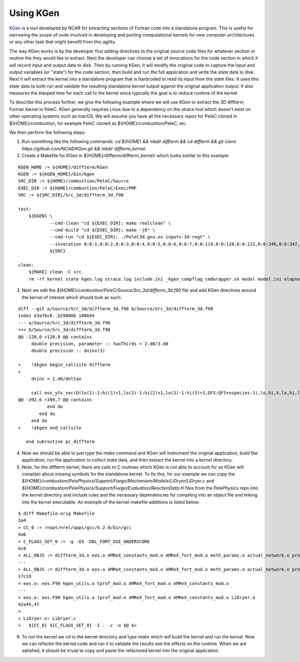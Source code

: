 .. highlight:: rst

Using KGen
----------

`KGen <https://github.com/NCAR/KGen>`__ is a tool developed by NCAR for extracting sections of Fortran code into a standalone program. This is useful for narrowing the scope of code involved in developing and porting computational kernels for new computer architectures or any other task that might benefit from this agility.

The way KGen works is by the developer first adding directives to the original source code files for whatever section or routine the they would like to extract. Next the developer can choose a set of invocations for the code section in which it will record input and output data to disk. Then by running KGen, it will modify the original code to capture the input and output variables (or "state") for the code section, then build and run the full application and write the state data to disk. Next it will extract the kernel into a standalone program that is hardcoded to read its input from the state files. It uses this state data to both run and validate the resulting standalone kernel output against the original application output. It also measures the elasped time for each call to the kernel since typically the goal is to reduce runtime of the kernel.

To describe this process further, we give the following example where we will use KGen to extract the 3D diffterm Fortran kernel in PeleC. KGen generally requires Linux due to a dependency on the strace tool which doesn't exist on other operating systems such as macOS. We will assume you have all the necessary repos for PeleC cloned in ${HOME}/combustion, for example PeleC cloned as ${HOME}/combustion/PeleC, etc.

We then perform the following steps:

1. Run something like the following commands: `cd ${HOME} && mkdir diffterm && cd diffterm && git clone https://github.com/NCAR/KGen.git && mkdir diffterm_kernel`
2. Create a Makefile for KGen in ${HOME}/diffterm/diffterm_kernel/ which looks similar to this example:

::

    KGEN_HOME := ${HOME}/diffterm/KGen
    KGEN := ${KGEN_HOME}/bin/kgen
    SRC_DIR := ${HOME}/combustion/PeleC/Source
    EXEC_DIR := ${HOME}/combustion/PeleC/Exec/PMF
    SRC := ${SRC_DIR}/Src_3d/diffterm_3d.f90
    
    test:
    	${KGEN} \
    		--cmd-clean "cd ${EXEC_DIR}; make realclean" \
    		--cmd-build "cd ${EXEC_DIR}; make -j8" \
    		--cmd-run "cd ${EXEC_DIR}; ./PeleC3d.gnu.ex inputs-3d-regt" \
    		--invocation 0:0:1,0:0:2,0:0:3,0:0:4,0:0:5,0:0:6,0:0:7,0:0:119,0:0:120,0:0:121,0:0:346,0:0:347,0:0:348,0:0:349,0:0:350,0:0:697,0:0:698,0:0:699,0:0:700,0:0:701 \
    		${SRC}
    
    clean:
    	${MAKE} clean -C src
    	rm -rf kernel state kgen.log strace.log include.ini _kgen_compflag_cmdwrapper.sh model model.ini elapsedtime coverage papi

3. Next we edit the `${HOME}/combustion/PeleC/Source/Src_3d/diffterm_3d.f90` file and add KGen directives around the kernel of interest which should look as such:

::

    diff --git a/Source/Src_3d/diffterm_3d.f90 b/Source/Src_3d/diffterm_3d.f90
    index e3a76c6..b29000b 100644
    --- a/Source/Src_3d/diffterm_3d.f90
    +++ b/Source/Src_3d/diffterm_3d.f90
    @@ -120,6 +120,8 @@ contains
         double precision, parameter :: twoThirds = 2.d0/3.d0
         double precision :: dxinv(3)
     
    +    !$kgen begin_callsite diffterm
    +
         dxinv = 1.d0/deltax
     
         call eos_ytx_vec(Q(lo(1)-1:hi(1)+1,lo(2)-1:hi(2)+1,lo(3)-1:hi(3)+1,QFS:QFS+nspecies-1),lo,hi,X,lo,hi,lo,hi,nspecies)
    @@ -392,6 +394,7 @@ contains
               end do
            end do
         end do
    +    !$kgen end_callsite
     
       end subroutine pc_diffterm

4. Now we should be able to just type the `make` command and KGen will instrument the original application, build the application, run the application to collect state data, and then extract the kernel into a `kernel` directory.

5. Note, for the diffterm kernel, there are calls to C routines which KGen is not able to account for so KGen will complain about missing symbols for the standalone kernel. To fix this, for our example we can copy the `${HOME}/combustion/PelePhysics/Support/Fuego/Mechanism/Models/LiDryer/LiDryer.c` and `${HOME}/combustion/PelePhysics/Support/Fuego/Evaluation/ReactionData.H` files from the PelePhysics repo into the `kernel` directory and include rules and the necessary dependencies for compiling into an object file and linking into the kernel executable. An example of the kernel makefile additions is listed below:

::

    $ diff Makefile.orig Makefile
    3a4
    > CC_0 := /nopt/nrel/apps/gcc/6.2.0/bin/gcc
    4a6
    > C_FLAGS_SET_0 := -g -O3 -DBL_FORT_USE_UNDERSCORE
    6c8
    < ALL_OBJS := diffterm_3d.o eos.o AMReX_constants_mod.o AMReX_fort_mod.o meth_params.o actual_network.o prob_params.o kernel_driver.o kgen_utils.o tprof_mod.o
    ---
    > ALL_OBJS := diffterm_3d.o eos.o AMReX_constants_mod.o AMReX_fort_mod.o meth_params.o actual_network.o prob_params.o kernel_driver.o kgen_utils.o tprof_mod.o LiDryer.o
    17c19
    < eos.o: eos.F90 kgen_utils.o tprof_mod.o AMReX_fort_mod.o AMReX_constants_mod.o
    ---
    > eos.o: eos.F90 kgen_utils.o tprof_mod.o AMReX_fort_mod.o AMReX_constants_mod.o LiDryer.o
    42a45,47
    > 
    > LiDryer.o: LiDryer.c
    > 	${CC_0} ${C_FLAGS_SET_0} -I . -c -o $@ $<

6. To run the kernel we `cd` to the kernel directory and type `make` which will build the kernel and run the kernel. Now we can refactor the kernel code and run it to validate the results see the effects on the runtime. When we are satisfied, it should be trivial to copy and paste the refactored kernel into the original application.
